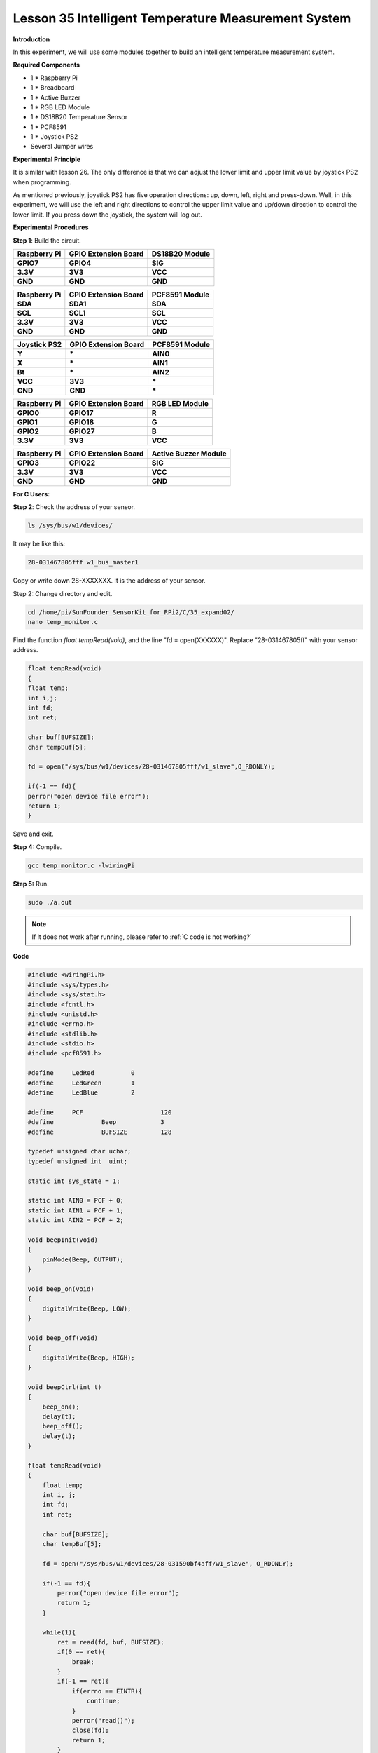 Lesson 35 Intelligent Temperature Measurement System
====================================================

**Introduction**

In this experiment, we will use some modules together to build an
intelligent temperature measurement system.

**Required Components**

- 1 \* Raspberry Pi

- 1 \* Breadboard

- 1 \* Active Buzzer

- 1 \* RGB LED Module

- 1 \* DS18B20 Temperature Sensor

- 1 \* PCF8591

- 1 \* Joystick PS2

- Several Jumper wires

**Experimental Principle**

It is similar with lesson 26. The only difference is that we can adjust
the lower limit and upper limit value by joystick PS2 when programming.

As mentioned previously, joystick PS2 has five operation directions: up,
down, left, right and press-down. Well, in this experiment, we will use
the left and right directions to control the upper limit value and
up/down direction to control the lower limit. If you press down the
joystick, the system will log out.

**Experimental Procedures**

**Step 1**: Build the circuit.

+---------------------+---------------------+-------------------------+
| **Raspberry Pi**    | **GPIO Extension    | **DS18B20 Module**      |
|                     | Board**             |                         |
+---------------------+---------------------+-------------------------+
| **GPIO7**           | **GPIO4**           | **SIG**                 |
+---------------------+---------------------+-------------------------+
| **3.3V**            | **3V3**             | **VCC**                 |
+---------------------+---------------------+-------------------------+
| **GND**             | **GND**             | **GND**                 |
+---------------------+---------------------+-------------------------+

+----------------------+---------------------+------------------------+
| **Raspberry Pi**     | **GPIO Extension    | **PCF8591 Module**     |
|                      | Board**             |                        |
+----------------------+---------------------+------------------------+
| **SDA**              | **SDA1**            | **SDA**                |
+----------------------+---------------------+------------------------+
| **SCL**              | **SCL1**            | **SCL**                |
+----------------------+---------------------+------------------------+
| **3.3V**             | **3V3**             | **VCC**                |
+----------------------+---------------------+------------------------+
| **GND**              | **GND**             | **GND**                |
+----------------------+---------------------+------------------------+

+----------------------+----------------------+------------------------+
| **Joystick PS2**     | **GPIO Extension     | **PCF8591 Module**     |
|                      | Board**              |                        |
+----------------------+----------------------+------------------------+
| **Y**                | **\***               | **AIN0**               |
+----------------------+----------------------+------------------------+
| **X**                | **\***               | **AIN1**               |
+----------------------+----------------------+------------------------+
| **Bt**               | **\***               | **AIN2**               |
+----------------------+----------------------+------------------------+
| **VCC**              | **3V3**              | **\***                 |
+----------------------+----------------------+------------------------+
| **GND**              | **GND**              | **\***                 |
+----------------------+----------------------+------------------------+

+----------------------+----------------------+------------------------+
| **Raspberry Pi**     | **GPIO Extension     | **RGB LED Module**     |
|                      | Board**              |                        |
+----------------------+----------------------+------------------------+
| **GPIO0**            | **GPIO17**           | **R**                  |
+----------------------+----------------------+------------------------+
| **GPIO1**            | **GPIO18**           | **G**                  |
+----------------------+----------------------+------------------------+
| **GPIO2**            | **GPIO27**           | **B**                  |
+----------------------+----------------------+------------------------+
| **3.3V**             | **3V3**              | **VCC**                |
+----------------------+----------------------+------------------------+

+----------------------+----------------------+------------------------+
| **Raspberry Pi**     | **GPIO Extension     | **Active Buzzer        |
|                      | Board**              | Module**               |
+----------------------+----------------------+------------------------+
| **GPIO3**            | **GPIO22**           | **SIG**                |
+----------------------+----------------------+------------------------+
| **3.3V**             | **3V3**              | **VCC**                |
+----------------------+----------------------+------------------------+
| **GND**              | **GND**              | **GND**                |
+----------------------+----------------------+------------------------+

.. image:: media/image246.png
   :width: 600

**For C Users:**

**Step 2**: Check the address of your sensor.

.. raw:: html

    <run></run>

.. code-block::

    ls /sys/bus/w1/devices/

It may be like this:

.. code-block::

    28-031467805fff w1_bus_master1

Copy or write down 28-XXXXXXX. It is the address of your sensor.

Step 2: Change directory and edit.

.. raw:: html

    <run></run>

.. code-block::

    cd /home/pi/SunFounder_SensorKit_for_RPi2/C/35_expand02/
    nano temp_monitor.c

Find the function *float tempRead(void)*, and the line \"fd =
open(XXXXXX)\". Replace \"28-031467805ff\" with your sensor address.

.. code-block::

    float tempRead(void)
    {
    float temp;
    int i,j;
    int fd;
    int ret;

    char buf[BUFSIZE];
    char tempBuf[5];

    fd = open("/sys/bus/w1/devices/28-031467805fff/w1_slave",O_RDONLY);

    if(-1 == fd){
    perror("open device file error");
    return 1;
    }

Save and exit.

**Step 4:** Compile.

.. raw:: html

    <run></run>

.. code-block::

    gcc temp_monitor.c -lwiringPi

**Step 5:** Run.

.. raw:: html

    <run></run>

.. code-block::

    sudo ./a.out

.. note::

   If it does not work after running, please refer to :ref:`C code is not working?`

**Code**

.. code-block:: c

    #include <wiringPi.h>
    #include <sys/types.h>
    #include <sys/stat.h>
    #include <fcntl.h>
    #include <unistd.h>
    #include <errno.h>
    #include <stdlib.h>
    #include <stdio.h>
    #include <pcf8591.h>

    #define     LedRed		0
    #define     LedGreen	1
    #define     LedBlue		2

    #define     PCF			120
    #define		Beep		3 
    #define		BUFSIZE		128

    typedef unsigned char uchar;
    typedef unsigned int  uint;

    static int sys_state = 1; 

    static int AIN0 = PCF + 0;
    static int AIN1 = PCF + 1;
    static int AIN2 = PCF + 2;

    void beepInit(void)
    {
        pinMode(Beep, OUTPUT);	
    }

    void beep_on(void)
    {
        digitalWrite(Beep, LOW);	
    }

    void beep_off(void)
    {	
        digitalWrite(Beep, HIGH);	
    }

    void beepCtrl(int t)
    {
        beep_on();
        delay(t);
        beep_off();
        delay(t);
    }

    float tempRead(void)
    {
        float temp;
        int i, j;
        int fd;
        int ret;

        char buf[BUFSIZE];
        char tempBuf[5];
        
        fd = open("/sys/bus/w1/devices/28-031590bf4aff/w1_slave", O_RDONLY);

        if(-1 == fd){
            perror("open device file error");
            return 1;
        }

        while(1){
            ret = read(fd, buf, BUFSIZE);
            if(0 == ret){
                break;	
            }
            if(-1 == ret){
                if(errno == EINTR){
                    continue;	
                }
                perror("read()");
                close(fd);
                return 1;
            }
        }

        for(i=0;i<sizeof(buf);i++){
            if(buf[i] == 't'){
                for(j=0;j<sizeof(tempBuf);j++){
                    tempBuf[j] = buf[i+2+j]; 	
                }
            }	
        }

        temp = (float)atoi(tempBuf) / 1000;

        close(fd);

        return temp;
    }

    void ledInit(void)
    {
        pinMode(LedRed,   OUTPUT);	
        pinMode(LedGreen, OUTPUT);	
        pinMode(LedBlue,  OUTPUT);	
    }

    /* */
    void ledCtrl(int n, int state)
    {
        digitalWrite(n, state);
    }

    void joystickquit(void)
    {
        sys_state = 0;
        printf("interrupt occur !\n");
    }

    uchar get_joyStick_state(void)
    {
        uchar tmp = 0;
        uchar xVal = 0, yVal = 0, zVal = 0;
        
        xVal = analogRead(AIN1);
        if(xVal >= 250){
            tmp = 1;
        }
        if(xVal <= 5){
            tmp = 2;
        }

        yVal = analogRead(AIN0);
        if(yVal >= 250){
            tmp = 4;
        }
        if(yVal <= 5){
            tmp = 3;
        }
        
        zVal = analogRead(AIN2);
        if(zVal <= 5){
            tmp = 5;
        }

        if(xVal-127<30 && xVal-127>-30 && yVal-127<30 && yVal-127>-30 && zVal>127){
            tmp = 0;
        }
    // Uncomment this line to see the value of joystick.
    //	printf("x = %d, y = %d, z = %d",xVal,yVal,zVal);
        return tmp;
    }

    int main(void)
    {
        int i;
        uchar joyStick = 0;
        float temp;
        uchar low = 26, high = 30;

        if(wiringPiSetup() == -1){
            printf("setup wiringPi failed !");
            return 1; 
        }
        
        pcf8591Setup(PCF, 0x48);
        ledInit();
        beepInit();
        
        printf("System is running...\n");

        while(1){
            flag:
            joyStick = get_joyStick_state();

            switch(joyStick){
                case 1 : --low;  break; 
                case 2 : ++low;  break;
                case 3 : ++high; break;
                case 4 : --high; break;
                case 5 : joystickquit(); break;
                default: break;
            }
            
            if(low >= high){
                printf("Error, lower limit should be less than upper limit\n");
                goto flag;
            }

            printf("The lower limit of temperature : %d\n", low);
            printf("The upper limit of temperature : %d\n", high);
            
            temp = tempRead();
            
            printf("Current temperature : %0.3f\n", temp);
            
            if(temp < low){
                ledCtrl(LedBlue,  LOW);
                ledCtrl(LedRed,   HIGH);
                ledCtrl(LedGreen, LOW);
                for(i = 0;i < 3; i++){
                    beepCtrl(400);
                }
            }
            if(temp >= low && temp < high){
                ledCtrl(LedBlue,  HIGH);
                ledCtrl(LedRed,   HIGH);
                ledCtrl(LedGreen, LOW);
            }
            if(temp >= high){
                ledCtrl(LedBlue,  HIGH);
                ledCtrl(LedRed,   LOW);
                ledCtrl(LedGreen, HIGH);
                for(i = 0;i < 3; i++){
                    beepCtrl(80);
                }
            }

            if(sys_state == 0){
                ledCtrl(LedRed, LOW);
                ledCtrl(LedGreen, LOW);
                ledCtrl(LedBlue, LOW);
                beep_off();
                printf("SyStem will be off...\n");
                break;
            }
        }
        return 0;
    }

**For Python Users:**

**Step 2:** Change directory.

.. raw:: html

    <run></run>

.. code-block::

    cd /home/pi/SunFounder_SensorKit_for_RPi2/Python/

**Step 4**: Run.

.. raw:: html

    <run></run>

.. code-block::

    sudo python3 35_temp_monitor.py

**Code**

.. raw:: html

    <run></run>

.. code-block:: python

    #!/usr/bin/env python3
    import RPi.GPIO as  GPIO
    import importlib
    import time
    import sys

    # BOARD pin numbering
    LedR	=	11
    LedG	=	12
    LedB	=	13
    Buzz	=	15

    #ds18b20 = '28-031590bf4aff'
    #location = '/sys/bus/w1/devices/' + ds18b20 + '/w1_slave'

    joystick	=	importlib.import_module('15_joystick_PS2')
    ds18b20		=	importlib.import_module('26_ds18b20')
    beep		=	importlib.import_module('10_active_buzzer')
    rgb			=	importlib.import_module('02_rgb_led')

    joystick.setup()
    ds18b20.setup()
    beep.setup(Buzz)
    rgb.setup(LedR, LedG, LedB)

    color = {'Red':0xFF0000, 'Green':0x00FF00, 'Blue':0x0000FF}

    def setup():
        global lowl, highl
        lowl = 29
        highl = 31

    def edge():
        global lowl, highl
        temp = joystick.direction()
        if temp == 'Pressed':
            destroy()
            quit()
        if temp == 'up' and lowl < highl-1:
            highl += 1
        if temp == 'down' and lowl >= -5:
            highl -= 1
        if temp == 'right' and highl <= 125:
            lowl += 1
        if temp == 'left' and lowl < highl-1:
            lowl -= 1

    def loop():
        while True:
            edge()
            temp = ds18b20.read()
            print ('The lower limit of temperature : ', lowl)
            print ('The upper limit of temperature : ', highl)
            print ('Current temperature : ', temp)
            if float(temp) < float(lowl):
                rgb.setColor(color['Blue'])
                for i in range(0, 3):
                    beep.beep(0.5)
            if temp >= float(lowl) and temp < float(highl):
                rgb.setColor(color['Green'])
            if temp >= float(highl):
                rgb.setColor(color['Red'])
                for i in range(0, 3):
                    beep.beep(0.1)

    def destroy():
        beep.destroy()
        joystick.destroy()
        ds18b20.destroy()
        rgb.destroy()

    if __name__ == "__main__":
        try:
            setup()
            loop()
        except KeyboardInterrupt:
            destroy()

Now, you can pull the shaft of the joystick left and right to set the
upper limit value, and up and down to set the lower limit value. Then,
if the ambient temperature reaches the upper limit value or lower limit
value, the buzzer will beep in a different frequency to warn.

.. image:: media/image247.jpeg